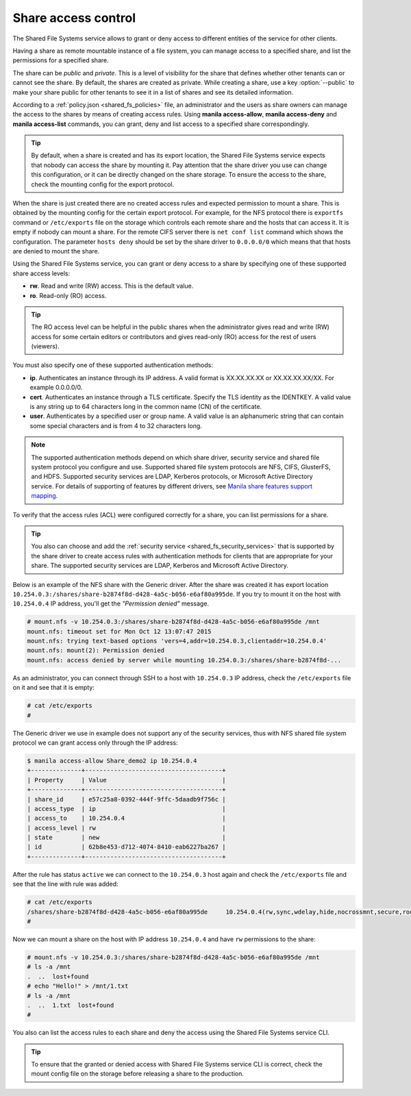 .. _shared_fs_share_acl:

====================
Share access control
====================
The Shared File Systems service allows to grant or deny access to different
entities of the service for other clients.

Having a share as remote mountable instance of a file system, you can manage
access to a specified share, and list the permissions for a specified share.

The share can be *public* and *private*. This is a level of visibility for the
share that defines whether other tenants can or cannot see the share. By
default, the shares are created as private. While creating a share, use a key
:option:`--public` to make your share public for other tenants to see it in a
list of shares and see its detailed information.

According to a :ref:`policy.json <shared_fs_policies>` file, an administrator
and the users as share owners can manage the access to the shares by means of
creating access rules. Using **manila access-allow**, **manila access-deny**
and **manila access-list** commands, you can grant, deny and list access to a
specified share correspondingly.

.. tip::

    By default, when a share is created and has its export location, the Shared
    File Systems service expects that nobody can access the share by mounting
    it. Pay attention that the share driver you use can change this
    configuration, or it can be directly changed on the share storage. To
    ensure the access to the share, check the mounting config for the export
    protocol.

When the share is just created there are no created access rules and expected
permission to mount a share. This is obtained by the mounting config for the
certain export protocol. For example, for the NFS protocol there is
``exportfs`` command or ``/etc/exports`` file on the storage which controls
each remote share and the hosts that can access it. It is empty if nobody can
mount a share. For the remote CIFS server there is ``net conf list`` command
which shows the configuration. The parameter ``hosts deny`` should be set by
the share driver to ``0.0.0.0/0`` which means that that hosts are denied to
mount the share.

Using the Shared File Systems service, you can grant or deny access to a share
by specifying one of these supported share access levels:

- **rw**. Read and write (RW) access. This is the default value.

- **ro**. Read-only (RO) access.

.. tip::

    The RO access level can be helpful in the public shares when the
    administrator gives read and write (RW) access for some certain editors or
    contributors and gives read-only (RO) access for the rest of users
    (viewers).

You must also specify one of these supported authentication methods:

* **ip**. Authenticates an instance through its IP address. A valid format is
  XX.XX.XX.XX or XX.XX.XX.XX/XX. For example 0.0.0.0/0.

* **cert**. Authenticates an instance through a TLS certificate. Specify the
  TLS identity as the IDENTKEY. A valid value is any string up to 64 characters
  long in the common name (CN) of the certificate.

* **user**. Authenticates by a specified user or group name. A valid value is
  an alphanumeric string that can contain some special characters and is from 4
  to 32 characters long.

.. note::

    The supported authentication methods depend on which share driver, security
    service and shared file system protocol you configure and use. Supported
    shared file system protocols are NFS, CIFS, GlusterFS, and HDFS. Supported
    security services are LDAP, Kerberos protocols, or Microsoft Active
    Directory service. For details of supporting of features by different
    drivers, see `Manila share features support mapping <http://docs.openstack.
    org/developer/manila/devref/share_back_ends_feature_support_
    mapping.html>`_.

To verify that the access rules (ACL) were configured correctly for a share,
you can list permissions for a share.

.. tip::

    You also can choose and add the :ref:`security service
    <shared_fs_security_services>` that is supported by the share driver to
    create access rules with authentication methods for clients that are
    appropriate for your share. The supported security services are LDAP,
    Kerberos and Microsoft Active Directory.

Below is an example of the NFS share with the Generic driver. After the share
was created it has export location
``10.254.0.3:/shares/share-b2874f8d-d428-4a5c-b056-e6af80a995de``. If you try
to mount it on the host with ``10.254.0.4`` IP address, you'll get the
*"Permission denied"* message.

.. code:: console

 # mount.nfs -v 10.254.0.3:/shares/share-b2874f8d-d428-4a5c-b056-e6af80a995de /mnt
 mount.nfs: timeout set for Mon Oct 12 13:07:47 2015
 mount.nfs: trying text-based options 'vers=4,addr=10.254.0.3,clientaddr=10.254.0.4'
 mount.nfs: mount(2): Permission denied
 mount.nfs: access denied by server while mounting 10.254.0.3:/shares/share-b2874f8d-...

As an administrator, you can connect through SSH to a host with ``10.254.0.3``
IP address, check the ``/etc/exports`` file on it and see that it is empty:

.. code:: console

 # cat /etc/exports
 #

The Generic driver we use in example does not support any of the security
services, thus with NFS shared file system protocol we can grant access only
through the IP address:

.. code:: console

 $ manila access-allow Share_demo2 ip 10.254.0.4
 +--------------+--------------------------------------+
 | Property     | Value                                |
 +--------------+--------------------------------------+
 | share_id     | e57c25a8-0392-444f-9ffc-5daadb9f756c |
 | access_type  | ip                                   |
 | access_to    | 10.254.0.4                           |
 | access_level | rw                                   |
 | state        | new                                  |
 | id           | 62b8e453-d712-4074-8410-eab6227ba267 |
 +--------------+--------------------------------------+

After the rule has status ``active`` we can connect to the ``10.254.0.3`` host
again and check the ``/etc/exports`` file and see that the line with rule
was added:

.. code:: console

 # cat /etc/exports
 /shares/share-b2874f8d-d428-4a5c-b056-e6af80a995de	10.254.0.4(rw,sync,wdelay,hide,nocrossmnt,secure,root_squash,no_all_squash,no_subtree_check,secure_locks,acl,anonuid=65534,anongid=65534,sec=sys,rw,root_squash,no_all_squash)
 #

Now we can mount a share on the host with IP address ``10.254.0.4`` and have
``rw`` permissions to the share:

.. code:: console

 # mount.nfs -v 10.254.0.3:/shares/share-b2874f8d-d428-4a5c-b056-e6af80a995de /mnt
 # ls -a /mnt
 .  ..  lost+found
 # echo "Hello!" > /mnt/1.txt
 # ls -a /mnt
 .  ..  1.txt  lost+found
 #

You also can list the access rules to each share and deny the access using the
Shared File Systems service CLI.

.. tip::

    To ensure that the granted or denied access with Shared File Systems
    service CLI is correct, check the mount config file on the storage before
    releasing a share to the production.

